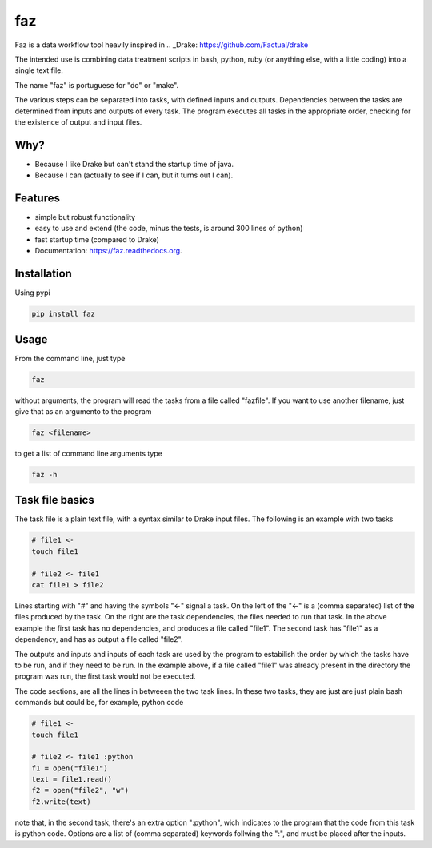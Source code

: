 ===============================
faz
===============================

.. image:: https://badge.fury.io/py/faz.png
    :target: http://badge.fury.io/py/faz

.. image:: https://travis-ci.org/hmartiniano/faz.png?branch=master
        :target: https://travis-ci.org/hmartiniano/faz

.. image:: https://badge.fury.io/py/faz.svg
        :target: https://badge.fury.io/py/faz


Faz is a data workflow tool heavily inspired in .. _Drake: https://github.com/Factual/drake

The intended use is combining data treatment scripts in bash, python, ruby (or anything else, with a little coding) into a single text file.

The name "faz" is portuguese for "do" or "make".

The various steps can be separated into tasks, with defined inputs and outputs. Dependencies between the tasks are determined from inputs and outputs of every task. The program executes all tasks in the appropriate order, checking for the existence of output and input files.


Why?
----

* Because I like Drake but can't stand the startup time of java.
* Because I can (actually to see if I can, but it turns out I can).

Features
--------

* simple but robust functionality
* easy to use and extend (the code, minus the tests, is around 300 lines of python)
* fast startup time (compared to Drake)
* Documentation: https://faz.readthedocs.org.

Installation
------------

Using pypi

.. code-block:: bash

  pip install faz


Usage
-----

From the command line, just type

.. code-block:: bash

  faz

without arguments, the program will read the tasks from a file called "fazfile".
If you want to use another filename, just give that as an argumento to the program

.. code-block:: bash

  faz <filename>

to get a list of command line arguments type

.. code-block:: bash

  faz -h

Task file basics
----------------

The task file is a plain text file, with a syntax similar to Drake input files.
The following is an example with two tasks

.. code-block:: python

  # file1 <-
  touch file1

  # file2 <- file1
  cat file1 > file2

Lines starting with "#" and having the symbols "<-" signal a task.
On the left of the "<-" is a (comma separated) list of the files produced by the task.
On the right are the task dependencies, the files needed to run that task.
In the above example the first task has no dependencies, and produces a file called "file1".
The second task has "file1" as a dependency, and has as output a file called "file2".

The outputs and inputs and inputs of each task are used by the program to estabilish the order 
by which the tasks have to be run, and if they need to be run. In the example above, if a file
called "file1" was already present in the directory the program was run, the first task would not be executed.

The code sections, are all the lines in betweeen the two task lines. 
In these two tasks, they are just are just plain bash commands but could be, for example, python code

.. code-block:: python

  # file1 <-
  touch file1

  # file2 <- file1 :python
  f1 = open("file1")
  text = file1.read()
  f2 = open("file2", "w")
  f2.write(text)

note that, in the second task, there's an extra option ":python", wich indicates to the program that
the code from this task is python code.
Options are a list of (comma separated) keywords follwing the ":", and must be placed after the inputs.


